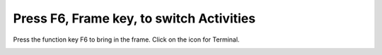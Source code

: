 =========================================
Press F6, Frame key, to switch Activities
=========================================

Press the function key F6 to bring in the frame. Click on the icon for Terminal.

.. image :: ../images/333.png
